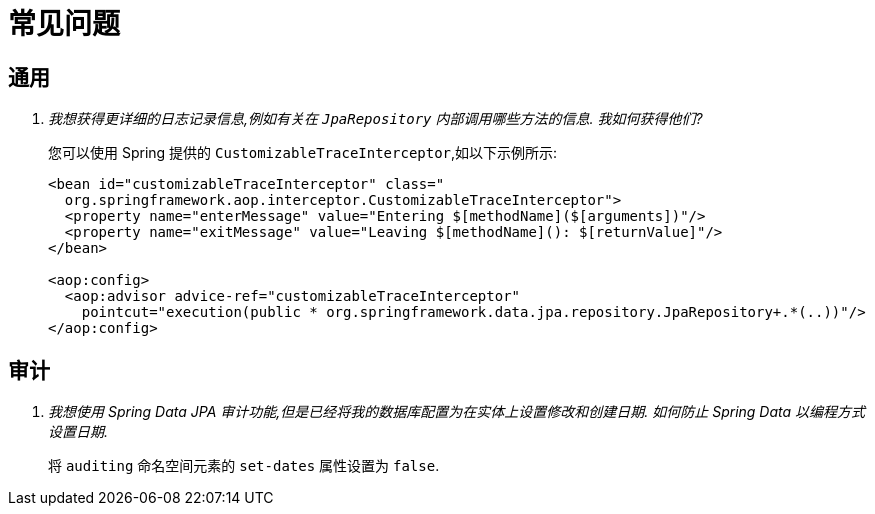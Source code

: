 [[faq]]
[appendix]
= 常见问题

[[faq.common]]
== 通用

[qanda]
我想获得更详细的日志记录信息,例如有关在 `JpaRepository` 内部调用哪些方法的信息.  我如何获得他们? :: 您可以使用 Spring 提供的 `CustomizableTraceInterceptor`,如以下示例所示:
+
[source, xml]
----
<bean id="customizableTraceInterceptor" class="
  org.springframework.aop.interceptor.CustomizableTraceInterceptor">
  <property name="enterMessage" value="Entering $[methodName]($[arguments])"/>
  <property name="exitMessage" value="Leaving $[methodName](): $[returnValue]"/>
</bean>

<aop:config>
  <aop:advisor advice-ref="customizableTraceInterceptor"
    pointcut="execution(public * org.springframework.data.jpa.repository.JpaRepository+.*(..))"/>
</aop:config>
----

[[faq.auditing]]
== 审计

[qanda]
我想使用 Spring Data JPA 审计功能,但是已经将我的数据库配置为在实体上设置修改和创建日期.  如何防止 Spring Data 以编程方式设置日期. :: 将 `auditing` 命名空间元素的 `set-dates` 属性设置为 `false`.